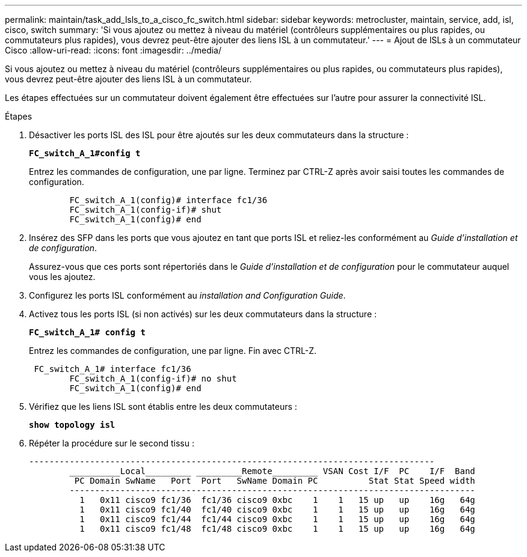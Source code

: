 ---
permalink: maintain/task_add_lsls_to_a_cisco_fc_switch.html 
sidebar: sidebar 
keywords: metrocluster, maintain, service, add, isl, cisco, switch 
summary: 'Si vous ajoutez ou mettez à niveau du matériel (contrôleurs supplémentaires ou plus rapides, ou commutateurs plus rapides), vous devrez peut-être ajouter des liens ISL à un commutateur.' 
---
= Ajout de lSLs à un commutateur Cisco
:allow-uri-read: 
:icons: font
:imagesdir: ../media/


[role="lead"]
Si vous ajoutez ou mettez à niveau du matériel (contrôleurs supplémentaires ou plus rapides, ou commutateurs plus rapides), vous devrez peut-être ajouter des liens ISL à un commutateur.

Les étapes effectuées sur un commutateur doivent également être effectuées sur l'autre pour assurer la connectivité ISL.

.Étapes
. Désactiver les ports ISL des ISL pour être ajoutés sur les deux commutateurs dans la structure :
+
`*FC_switch_A_1#config t*`

+
Entrez les commandes de configuration, une par ligne. Terminez par CTRL-Z après avoir saisi toutes les commandes de configuration.

+
[listing]
----

	FC_switch_A_1(config)# interface fc1/36
	FC_switch_A_1(config-if)# shut
	FC_switch_A_1(config)# end
----
. Insérez des SFP dans les ports que vous ajoutez en tant que ports ISL et reliez-les conformément au _Guide d'installation et de configuration_.
+
Assurez-vous que ces ports sont répertoriés dans le _Guide d'installation et de configuration_ pour le commutateur auquel vous les ajoutez.

. Configurez les ports ISL conformément au _installation and Configuration Guide_.
. Activez tous les ports ISL (si non activés) sur les deux commutateurs dans la structure :
+
`*FC_switch_A_1# config t*`

+
Entrez les commandes de configuration, une par ligne. Fin avec CTRL-Z.

+
[listing]
----

 FC_switch_A_1# interface fc1/36
	FC_switch_A_1(config-if)# no shut
	FC_switch_A_1(config)# end
----
. Vérifiez que les liens ISL sont établis entre les deux commutateurs :
+
`*show topology isl*`

. Répéter la procédure sur le second tissu :
+
[listing]
----
--------------------------------------------------------------------------------
	__________Local_________ _________Remote_________ VSAN Cost I/F  PC    I/F  Band
	 PC Domain SwName   Port  Port   SwName Domain PC          Stat Stat Speed width
	--------------------------------------------------------------------------------
	  1   0x11 cisco9 fc1/36  fc1/36 cisco9 0xbc    1    1   15 up   up    16g   64g
	  1   0x11 cisco9 fc1/40  fc1/40 cisco9 0xbc    1    1   15 up   up    16g   64g
	  1   0x11 cisco9 fc1/44  fc1/44 cisco9 0xbc    1    1   15 up   up    16g   64g
	  1   0x11 cisco9 fc1/48  fc1/48 cisco9 0xbc    1    1   15 up   up    16g   64g
----

